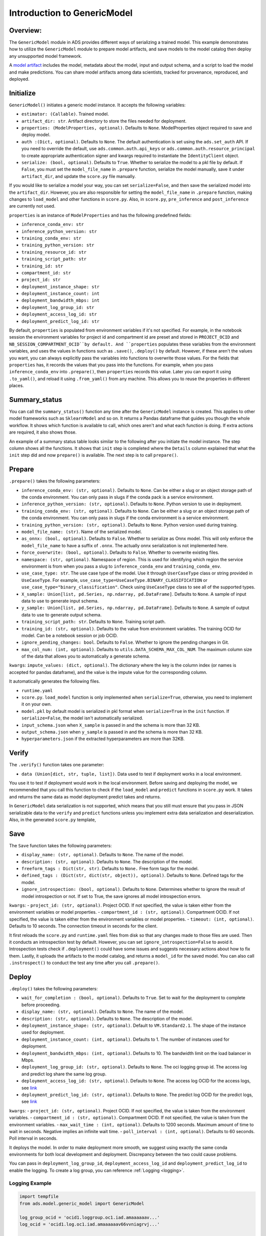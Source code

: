Introduction to GenericModel
============================

Overview:
---------

The ``GenericModel`` module in ADS provides different ways of serializing a
trained model. This example demonstrates how to utilize the
``GenericModel`` module to prepare model artifacts, and save models to the
model catalog then deploy any unsupported model framework.

A `model artifact <https://docs.oracle.com/en-us/iaas/data-science/using/models-prepare-artifact.htm>`_ includes the model, metadata about the model, input and output schema, and a script to load the model and make predictions. You can share model artifacts among data scientists, tracked for provenance, reproduced, and deployed.


Initialize
----------
``GenericModel()`` initiates a generic model instance. It accepts the following variables:

- ``estimator: (Callable)``. Trained model.
- ``artifact_dir: str``. Artifact directory to store the files needed for deployment.
- ``properties: (ModelProperties, optional)``. Defaults to ``None``. ModelProperties object required to save and deploy model.
- ``auth :(Dict, optional)``. Defaults to ``None``. The default authentication is set using the ``ads.set_auth`` API. If you need to override the default, use ``ads.common.auth.api_keys`` or ``ads.common.auth.resource_principal`` to create appropriate authentication signer and kwargs required to instantiate the ``IdentityClient`` object.
- ``serialize: (bool, optional)``. Defaults to ``True``. Whether to serialize the model to a pkl file by default. If ``False``, you must set the ``model_file_name`` in ``.prepare`` function, serialize the model manually, save it under ``artifact_dir``, and update the ``score.py`` file manually.

If you would like to serialize a model your way, you can set ``serialize=False``, and then save the serialized model into the ``artifact_dir``. However, you are also responsible for setting the ``model_file_name`` in ``.prepare`` function, making changes to ``load_model`` and other functions in ``score.py``. Also, in ``score.py``, ``pre_inference`` and ``post_inference`` are currently not used.

``properties`` is an instance of ``ModelProperties`` and has the following predefined fields:

- ``inference_conda_env: str``
- ``inference_python_version: str``
- ``training_conda_env: str``
- ``training_python_version: str``
- ``training_resource_id: str``
- ``training_script_path: str``
- ``training_id: str``
- ``compartment_id: str``
- ``project_id: str``
- ``deployment_instance_shape: str``
- ``deployment_instance_count: int``
- ``deployment_bandwidth_mbps: int``
- ``deployment_log_group_id: str``
- ``deployment_access_log_id: str``
- ``deployment_predict_log_id: str``

By default, ``properties`` is populated from environment variables if it's
not specified. For example, in the notebook session the environment variables
for project id and compartment id are preset and stored in ``PROJECT_OCID`` and
``NB_SESSION_COMPARTMENT_OCID``by default. And ``properties`` populates these variables 
from the environment variables, and uses the values in functions such as ``.save()``, ``.deploy()`` by default.
However, if these aren't the values you want, you can always explicitly pass the variables into functions to overwrite 
those values. For the fields that ``properties`` has, it records the values that you pass into the functions. 
For example, when you pass ``inference_conda_env`` into ``.prepare()``, then ``properties`` records this value.
Later you can export it using ``.to_yaml()``, and reload it using ``.from_yaml()`` from any machine. 
This allows you to reuse the properties in different places.



Summary_status
--------------
You can call the ``summary_status()`` function any time after the ``GenericModel`` instance is created. This applies to other model frameworks such as ``SklearnModel`` and so on. It returns a Pandas dataframe that guides you though the whole workflow. It shows which function is available to call, which ones aren't and what each function is doing. If extra actions are required, it also shows those.

An example of a summary status table looks similar to the following after you initiate the model instance. The step column shows all the functions. It shows that ``init`` step is completed where the ``Details`` column explained that what the ``init`` step did and now ``prepare()`` is available. The next step is to call ``prepare()``. 

.. figure:: figure/summary_status.png
   :align: center


Prepare
-------
``.prepare()`` takes the following parameters:

- ``inference_conda_env: (str, optional)``. Defaults to ``None``. Can be either a slug or an object storage path of the conda environment. You can only pass in slugs if the conda pack is a service environment.
- ``inference_python_version: (str, optional)``. Defaults to ``None``. Python version to use in deployment.
- ``training_conda_env: (str, optional)``. Defaults to ``None``. Can be either a slug or an object storage path of the conda environment. You can only pass in slugs if the conda environment is a service environment.
- ``training_python_version: (str, optional)``. Defaults to ``None``. Python version used during training.
- ``model_file_name: (str)``. Name of the serialized model.
- ``as_onnx: (bool, optional)``. Defaults to ``False``. Whether to serialize as Onnx model. This will only enforce the ``model_file_name`` to have a suffix of ``.onnx``. The actually onnx serialization is not implemented here.
- ``force_overwrite: (bool, optional)``. Defaults to ``False``. Whether to overwrite existing files.
- ``namespace: (str, optional)``. Namespace of region. This is used for identifying which region the service environment is from when you pass a slug to ``inference_conda_env`` and ``training_conda_env``.
- ``use_case_type: str``. The use case type of the model. Use it through ``UserCaseType`` class or string provided in ``UseCaseType``. For example, ``use_case_type=UseCaseType.BINARY_CLASSIFICATION`` or ``use_case_type="binary_classification"``. Check using ``UseCaseType`` class to see all of the supported types.
- ``X_sample: Union[list, pd.Series, np.ndarray, pd.DataFrame]``. Defaults to ``None``. A sample of input data to use to generate input schema.
- ``y_sample: Union[list, pd.Series, np.ndarray, pd.DataFrame]``. Defaults to ``None``. A sample of output data to use to generate output schema.
- ``training_script_path: str``. Defaults to ``None``. Training script path.
- ``training_id: (str, optional)``. Defaults to the value from environment variables. The training OCID for model. Can be a notebook session or job OCID.
- ``ignore_pending_changes: bool``. Defaults to ``False``. Whether to ignore the pending changes in Git.
- ``max_col_num: (int, optional)``. Defaults to ``utils.DATA_SCHEMA_MAX_COL_NUM``. The maximum column size of the data that allows you to automatically a generate schema.

``kwargs``:
``impute_values: (dict, optional)``. The dictionary where the key is the column index (or names is accepted for pandas dataframe), and the value is the impute value for the corresponding column.

It  automatically generates the following files.

- ``runtime.yaml``
- ``score.py``. ``load_model`` function is only implemented when ``serialize=True``, otherwise, you need to implement it on your own.
- ``model.pkl`` by default model is serialized in pkl format when ``serialize=True`` in the ``init`` function. If ``serialize=False``, the model isn't automatically serialized.
- ``input_schema.json`` when ``X_sample`` is passed in and the schema is more than 32 KB.
- ``output_schema.json`` when ``y_sample`` is passed in and the schema is more than 32 KB.
- ``hyperparameters.json`` if the extracted hyperparameters are more than 32KB.


Verify
------
The ``.verify()`` function takes one parameter:

- ``data (Union[dict, str, tuple, list])``. Data used to test if deployment works in a local environment.

You use it to test if deployment would work in the local environment. Before saving and deploying the model, we recommended that you call this function to check if the ``load_model`` and ``predict`` functions in ``score.py`` work. It takes and returns the same data as model deployment predict takes and returns.

In ``GenericModel`` data serialization is not supported, which means that you still must ensure that you pass in JSON serializable data to the ``verify`` and ``predict`` functions unless you implement extra data serialization and deserialization. Also, in the generated ``score.py`` template, 

Save
----
The ``Save`` function takes the following parameters:

- ``display_name: (str, optional)``. Defaults to ``None``. The name of the model.
- ``description: (str, optional)``. Defaults to ``None``. The description of the model.
- ``freeform_tags : Dict(str, str)``. Defaults to ``None.`` Free form tags for the model.
- ``defined_tags : (Dict(str, dict(str, object)), optional)``. Defaults to ``None``. Defined tags for the model.
- ``ignore_introspection: (bool, optional)``. Defaults to ``None``. Determines whether to ignore the result of model introspection or not. If set to True, the save ignores all model introspection errors.

``kwargs``:
- ``project_id: (str, optional)``. Project OCID. If not specified, the value is taken either from the environment variables or model properties.
- ``compartment_id : (str, optional)``. Compartment OCID. If not specified, the value is taken either from the environment variables or model properties.
- ``timeout: (int, optional)``. Defaults to 10 seconds. The connection timeout in seconds for the client.

It first reloads the ``score.py`` and ``runtime.yaml`` files from disk so that any changes made to those files are used. Then it conducts an introspection test by default. However, you can set ``ignore_introspection=False`` to avoid it. Introspection tests check if ``.deployment()`` could have some issues and suggests necessary actions about how to fix them. Lastly, it uploads the artifacts to the model catalog, and returns a ``model_id`` for the saved model.
You can also call ``.instrospect()`` to conduct the test any time after you call ``.prepare()``.

Deploy
------
``.deploy()`` takes the following parameters:

- ``wait_for_completion : (bool, optional)``. Defaults to ``True``. Set to wait for the deployment to complete before proceeding.
- ``display_name: (str, optional)``. Defaults to ``None``. The name of the model.
- ``description: (str, optional)``. Defaults to ``None``. The description of the model.
- ``deployment_instance_shape: (str, optional)``. Default to ``VM.Standard2.1``. The shape of the instance used for deployment.
- ``deployment_instance_count: (int, optional)``. Defaults to 1. The number of instances used for deployment.
- ``deployment_bandwidth_mbps: (int, optional)``. Defaults to 10. The bandwidth limit on the load balancer in Mbps.
- ``deployment_log_group_id: (str, optional)``. Defaults to ``None``. The oci logging group id. The access log and predict log share the same log group.
- ``deployment_access_log_id: (str, optional)``. Defaults to ``None``. The access log OCID for the access logs, see `link <https://docs.oracle.com/en-us/iaas/data-science/using/model_dep_using_logging.htm>`__
- ``deployment_predict_log_id: (str, optional)``. Defaults to ``None``. The predict log OCID for the predict logs, see `link <https://docs.oracle.com/en-us/iaas/data-science/using/model_dep_using_logging.htm>`__

``kwargs``:
- ``project_id: (str, optional)``. Project OCID. If not specified, the value is taken from the environment variables.
- ``compartment_id : (str, optional)``. Compartment OCID. If not specified, the value is taken from the environment variables.
- ``max_wait_time : (int, optional)``. Defaults to 1200 seconds. Maximum amount of time to wait in seconds. Negative implies an infinite wait time.
- ``poll_interval : (int, optional)``. Defaults to 60 seconds. Poll interval in seconds.

It deploys the model. In order to make deployment more smooth, we suggest using exactly the same conda environments for both local development and deployment. Discrepancy between the two could cause problems. 

You can pass in ``deployment_log_group_id``, ``deployment_access_log_id`` and ``deployment_predict_log_id`` to enable the logging. To create a log group, you can reference :ref:`Logging <logging>`.

.. _logging_example:

Logging Example
~~~~~~~~~~~~~~~

.. code:: python3

    import tempfile
    from ads.model.generic_model import GenericModel

    log_group_ocid = 'ocid1.loggroup.oc1.iad.amaaaaaav...'
    log_ocid = 'ocid1.log.oc1.iad.amaaaaaav66vvniagrvj...'

    class Toy:
        def predict(self, x):
            return x ** 2
    estimator = Toy()

    model = GenericModel(estimator=estimator, artifact_dir=tempfile.mkdtemp())
    model.summary_status()
    model.prepare(inference_conda_env="dataexpl_p37_cpu_v3")
    model.verify(2)
    model.save()
    model.deploy(
        deployment_log_group_id=log_group_ocid,
        deployment_access_log_id=log_ocid,
        deployment_predict_log_id =log_ocid,
    )

    model.predict(2)
    model.model_deployment.show_logs(log_type="predict")
    model.model_deployment.show_logs(log_type="access")
    model.model_deployment.access_log.tail()
    model.model_deployment.predict_log.tail()

.. figure:: figure/GenericModel2.png
   :align: center
.. figure:: figure/GenericModel3.png
   :align: center
        

Predict
-------
``.predict()`` takes one parameter:
- ``data: Union[dict, str, tuple, list]``. JSON serializable data for the prediction for Onnx models. For the local serialization method, the data can be the data types that each framework support.

``.predict()``takes the same data  that ``.verify()`` takes. You must ensure that the data passed and returned by ``predict`` in the ``score.py`` is JSON serializable. It passes the data to the model deployment endpoint and calls the ``predict`` function in ``score.py``.


Delete_deployment
-----------------
``.delete_deployment()`` takes one parameter:

- ``wait_for_completion: (bool, optional)``. Defaults to False. Whether to wait till completion.

When you don't need the deployment any more, call ``delete_deployment`` to delete the current deployment that is attached to the model. Note that each time you call deploy, it creates a new deployment and only the new deployment is attached to the model. 


from_model_artifact
-------------------

``.from_model_artifact()`` allows to load a model from a folder, zip or tar achive files, where the folder/zip/tar files should contain the files such as runtime.yaml, score.py, the serialized model file needed for deployments. It takes the following parameters:

- ``uri: str``: The folder path, ZIP file path, or TAR file path. It could contain a seriliazed model(required) as well as any files needed for deployment including: serialized model, runtime.yaml, score.py and etc. The content of the folder will be copied to the ``artifact_dir`` folder.
- ``model_file_name: str``: The serialized model file name.
- ``artifact_dir: str``: The artifact directory to store the files needed for deployment.
- ``auth: (Dict, optional)``: Defaults to None. The default authetication is set using ``ads.set_auth`` API. If you need to override the default, use the `ads.common.auth.api_keys` or `ads.common.auth.resource_principal` to create appropriate authentication signer and kwargs required to instantiate IdentityClient object.
- ``force_overwrite: (bool, optional)``: Defaults to False. Whether to overwrite existing files or not.
- ``properties: (ModelProperties, optional)``: Defaults to None. ModelProperties object required to save and deploy model.


After this is called, you can call ``.verify()``, ``.save()`` and etc.


from_model_catalog
------------------

``from_model_catalog`` allows to load a remote model from model catalog using a model id , which should contain the files such as runtime.yaml, score.py, the serialized model file needed for deployments. It takes the following parameters:

- ``model_id: str``. The model OCID.
- ``model_file_name: (str)``. The name of the serialized model.
- ``artifact_dir: str``. The artifact directory to store the files needed for deployment. Will be created if not exists.
- ``auth: (Dict, optional)``. Defaults to None. The default authetication is set using ``ads.set_auth`` API. If you need to override the default, use the ``ads.common.auth.api_keys`` or ``ads.common.auth.resource_principal`` to create appropriate authentication signer and kwargs required to instantiate IdentityClient object.
- ``force_overwrite: (bool, optional)``. Defaults to False. Whether to overwrite existing files or not.
- ``properties: (ModelProperties, optional)``. Defaults to None. ModelProperties object required to save and deploy model.

``kwargs``:

- ``compartment_id : (str, optional)``. Compartment OCID. If not specified, the value will be taken from the environment variables.
- ``timeout : (int, optional)``. Defaults to 10 seconds. The connection timeout in seconds for the client.


Examples
--------

Serialize the Model to pkl Format by Default
~~~~~~~~~~~~~~~~~~~~~~~~~~~~~~~~~~~~~~~~~~~~

.. code:: python3

    import tempfile
    from ads.model.generic_model import GenericModel

    class Toy:
        def predict(self, x):
            return x ** 2
    estimator = Toy()

    model = GenericModel(estimator=estimator, artifact_dir=tempfile.mkdtemp())
    model.summary_status()
    model.prepare(inference_conda_env="oci://service-conda-packs@id19sfcrra6z/service_pack/cpu/Data Exploration and Manipulation for CPU Python 3.7/3.0/dataexpl_p37_cpu_v3",
                  inference_python_version="3.7",
                  model_file_name="toy_model.pkl",
                  training_id=None,
                  force_overwrite=True
                )
    model.verify(2)
    model.save()
    model.deploy()
    model.predict(2)
    model.delete_deployment()


Serialize the Model In Your Way
~~~~~~~~~~~~~~~~~~~~~~~~~~~~~~~

.. code:: python3

    import tempfile
    from ads.model.generic_model import GenericModel

    class Toy:
        def predict(self, x):
            return x ** 2
    estimator = Toy()
    model = GenericModel(estimator=estimator, 
                         artifact_dir=tempfile.mkdtemp(), 
                         serialize=False)
    model.summary_status()
    model.prepare(inference_conda_env="oci://service-conda-packs@id19sfcrra6z/service_pack/cpu/Data Exploration and Manipulation for CPU Python 3.7/3.0/dataexpl_p37_cpu_v3",
                  inference_python_version="3.7",
                  model_file_name="toy_model.pkl",
                  training_id=None,
                  force_overwrite=True
                )
    model.summary_status()

    # Serialize the model
    import cloudpickle
    import os

    with open(os.path.join(model.artifact_dir, "toy_model.pkl"), "wb") as outfile:
        cloudpickle.dump(estimator, outfile)
    # Finish implementing the score.py
    score = '''
    import json
    import os
    from cloudpickle import cloudpickle


    model_name = 'toy_model.pkl'

    def load_model(model_file_name=model_name):
        """
        Loads model from the serialized format

        Returns
        -------
        model:  a model instance on which predict API can be invoked
        """
        model_dir = os.path.dirname(os.path.realpath(__file__))
        contents = os.listdir(model_dir)
        if model_file_name in contents:
            with open(os.path.join(os.path.dirname(os.path.realpath(__file__)), model_file_name), "rb") as file:
                return cloudpickle.load(file)
        else:
            raise Exception('{0} is not found in model directory {1}'.format(model_file_name, model_dir))


    def predict(data, model=load_model()):
        """
        Returns prediction given the model and data to predict

        Parameters
        ----------
        model: Model instance returned by load_model API
        data: Data format as expected by the predict API of the core estimator. For eg. in case of sckit models it could be numpy array/List of list/Panda DataFrame

        Returns
        -------
        predictions: Output from scoring server
            Format: {'prediction':output from model.predict method}

        """
        
        return {'prediction':model.predict(data)}
    '''

    with open(os.path.join(model.artifact_dir, "score.py"), 'w') as f:
        print(f.write(score))
    model.verify(2)
    model.save()
    model.deploy(deployment_log_group_id="ocid1.loggroup.oc1.iad.amaaaa...",
                deployment_access_log_id="ocid1.log.oc1.iad.amaaaaaav...",
                deployment_predict_log_id="ocid1.log.oc1.iad.amaaaaaav...")
    model.delete_deployment()

Loading Model From a Zip Archive
~~~~~~~~~~~~~~~~~~~~~~~~~~~~~~~~

.. code:: python3

   model = GenericModel.from_model_artifact("/folder_to_your/artifact.zip",
                                         model_file_name="your_model_file_name",
                                         artifact_dir=tempfile.mkdtemp())

   model.verify(your_data)


Loading Model From Model Catalog
~~~~~~~~~~~~~~~~~~~~~~~~~~~~~~~~

.. code:: python3

   model = GenericModel.from_model_catalog(model_id="ocid1.datasciencemodel.oc1.iad.amaaaa....",
                                         model_file_name="your_model_file_name",
                                         artifact_dir=tempfile.mkdtemp())
   model.verify(your_data)
